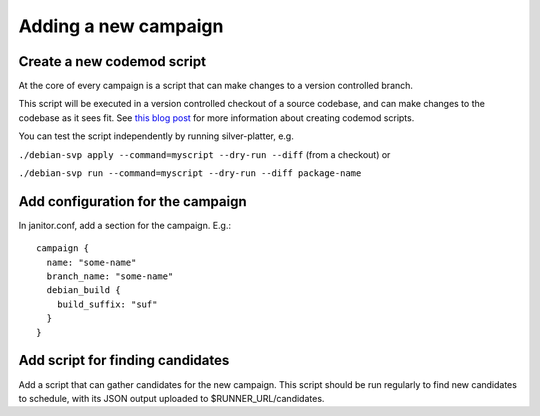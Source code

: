 Adding a new campaign
=====================

Create a new codemod script
~~~~~~~~~~~~~~~~~~~~~~~~~~~

At the core of every campaign is a script that can make changes
to a version controlled branch.

This script will be executed in a version controlled checkout of
a source codebase, and can make changes to the codebase as it sees fit.
See `this blog post <https://www.jelmer.uk/silver-platter-intro.html>`_ for more
information about creating codemod scripts.

You can test the script independently by running silver-platter, e.g.

``./debian-svp apply --command=myscript --dry-run --diff`` (from a checkout)
or

``./debian-svp run --command=myscript --dry-run --diff package-name``

Add configuration for the campaign
~~~~~~~~~~~~~~~~~~~~~~~~~~~~~~~

In janitor.conf, add a section for the campaign. E.g.::

    campaign {
      name: "some-name"
      branch_name: "some-name"
      debian_build {
        build_suffix: "suf"
      }
    }

Add script for finding candidates
~~~~~~~~~~~~~~~~~~~~~~~~~~~~~~~~~

Add a script that can gather candidates for the new campaign. This script should
be run regularly to find new candidates to schedule, with its JSON output
uploaded to $RUNNER_URL/candidates.
